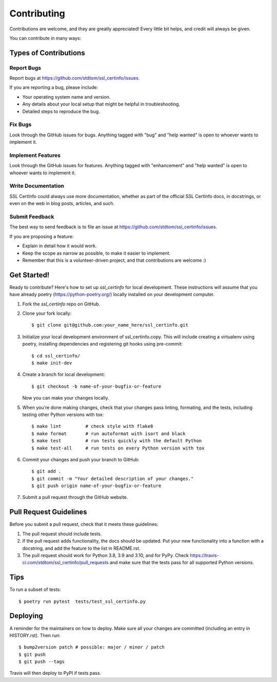 .. highlight:: shell

============
Contributing
============

Contributions are welcome, and they are greatly appreciated! Every little bit
helps, and credit will always be given.

You can contribute in many ways:

Types of Contributions
----------------------

Report Bugs
~~~~~~~~~~~

Report bugs at https://github.com/stdtom/ssl_certinfo/issues.

If you are reporting a bug, please include:

* Your operating system name and version.
* Any details about your local setup that might be helpful in troubleshooting.
* Detailed steps to reproduce the bug.

Fix Bugs
~~~~~~~~

Look through the GitHub issues for bugs. Anything tagged with "bug" and "help
wanted" is open to whoever wants to implement it.

Implement Features
~~~~~~~~~~~~~~~~~~

Look through the GitHub issues for features. Anything tagged with "enhancement"
and "help wanted" is open to whoever wants to implement it.

Write Documentation
~~~~~~~~~~~~~~~~~~~

SSL CertInfo could always use more documentation, whether as part of the
official SSL CertInfo docs, in docstrings, or even on the web in blog posts,
articles, and such.

Submit Feedback
~~~~~~~~~~~~~~~

The best way to send feedback is to file an issue at https://github.com/stdtom/ssl_certinfo/issues.

If you are proposing a feature:

* Explain in detail how it would work.
* Keep the scope as narrow as possible, to make it easier to implement.
* Remember that this is a volunteer-driven project, and that contributions
  are welcome :)

Get Started!
------------

Ready to contribute? Here's how to set up `ssl_certinfo` for local development.
These instructions will assume that you have already poetry (https://python-poetry.org/) locally installed
on your development computer.

1. Fork the `ssl_certinfo` repo on GitHub.
2. Clone your fork locally::

    $ git clone git@github.com:your_name_here/ssl_certinfo.git

3. Initialize your local development environment of ssl_certinfo.copy.
   This will include creating a virtualenv using poetry, installing dependencies and registering git hooks
   using pre-commit::

    $ cd ssl_certinfo/
    $ make init-dev

4. Create a branch for local development::

    $ git checkout -b name-of-your-bugfix-or-feature

   Now you can make your changes locally.

5. When you're done making changes, check that your changes pass linting, formating, and the
   tests, including testing other Python versions with tox::

    $ make lint         # check style with flake8
    $ make format       # run autoformat with isort and black
    $ make test         # run tests quickly with the default Python
    $ make test-all     # run tests on every Python version with tox


6. Commit your changes and push your branch to GitHub::

    $ git add .
    $ git commit -m "Your detailed description of your changes."
    $ git push origin name-of-your-bugfix-or-feature

7. Submit a pull request through the GitHub website.

Pull Request Guidelines
-----------------------

Before you submit a pull request, check that it meets these guidelines:

1. The pull request should include tests.
2. If the pull request adds functionality, the docs should be updated. Put
   your new functionality into a function with a docstring, and add the
   feature to the list in README.rst.
3. The pull request should work for Python 3.8, 3.9 and 3.10, and for PyPy. Check
   https://travis-ci.com/stdtom/ssl_certinfo/pull_requests
   and make sure that the tests pass for all supported Python versions.

Tips
----

To run a subset of tests::

$ poetry run pytest  tests/test_ssl_certinfo.py


Deploying
---------

A reminder for the maintainers on how to deploy.
Make sure all your changes are committed (including an entry in HISTORY.rst).
Then run::

$ bump2version patch # possible: major / minor / patch
$ git push
$ git push --tags

Travis will then deploy to PyPI if tests pass.
